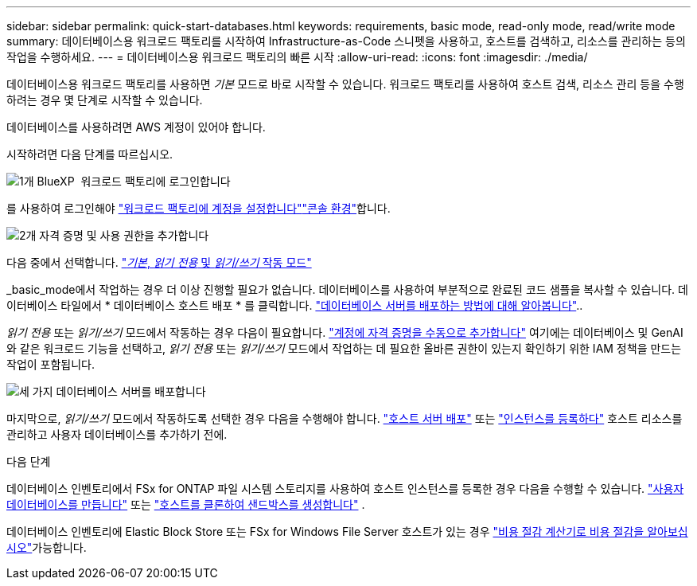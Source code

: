 ---
sidebar: sidebar 
permalink: quick-start-databases.html 
keywords: requirements, basic mode, read-only mode, read/write mode 
summary: 데이터베이스용 워크로드 팩토리를 시작하여 Infrastructure-as-Code 스니펫을 사용하고, 호스트를 검색하고, 리소스를 관리하는 등의 작업을 수행하세요. 
---
= 데이터베이스용 워크로드 팩토리의 빠른 시작
:allow-uri-read: 
:icons: font
:imagesdir: ./media/


[role="lead"]
데이터베이스용 워크로드 팩토리를 사용하면 _기본_ 모드로 바로 시작할 수 있습니다. 워크로드 팩토리를 사용하여 호스트 검색, 리소스 관리 등을 수행하려는 경우 몇 단계로 시작할 수 있습니다.

데이터베이스를 사용하려면 AWS 계정이 있어야 합니다.

시작하려면 다음 단계를 따르십시오.

.image:https://raw.githubusercontent.com/NetAppDocs/common/main/media/number-1.png["1개"] BlueXP  워크로드 팩토리에 로그인합니다
[role="quick-margin-para"]
를 사용하여 로그인해야 link:https://docs.netapp.com/us-en/workload-setup-admin/sign-up-saas.html["워크로드 팩토리에 계정을 설정합니다"^]link:https://docs.netapp.com/us-en/workload-setup-admin/console-experiences.html["콘솔 환경"^]합니다.

.image:https://raw.githubusercontent.com/NetAppDocs/common/main/media/number-2.png["2개"] 자격 증명 및 사용 권한을 추가합니다
[role="quick-margin-para"]
다음 중에서 선택합니다. link:https://docs.netapp.com/us-en/workload-setup-admin/operational-modes.html["_기본_, _읽기 전용_ 및 _읽기/쓰기_ 작동 모드"^]

[role="quick-margin-para"]
_basic_mode에서 작업하는 경우 더 이상 진행할 필요가 없습니다. 데이터베이스를 사용하여 부분적으로 완료된 코드 샘플을 복사할 수 있습니다. 데이터베이스 타일에서 * 데이터베이스 호스트 배포 * 를 클릭합니다. link:create-database-server.html["데이터베이스 서버를 배포하는 방법에 대해 알아봅니다"]..

[role="quick-margin-para"]
_읽기 전용_ 또는 _읽기/쓰기_ 모드에서 작동하는 경우 다음이 필요합니다. link:https://docs.netapp.com/us-en/workload-setup-admin/add-credentials.html["계정에 자격 증명을 수동으로 추가합니다"^] 여기에는 데이터베이스 및 GenAI와 같은 워크로드 기능을 선택하고, _읽기 전용_ 또는 _읽기/쓰기_ 모드에서 작업하는 데 필요한 올바른 권한이 있는지 확인하기 위한 IAM 정책을 만드는 작업이 포함됩니다.

.image:https://raw.githubusercontent.com/NetAppDocs/common/main/media/number-3.png["세 가지"] 데이터베이스 서버를 배포합니다
[role="quick-margin-para"]
마지막으로, _읽기/쓰기_ 모드에서 작동하도록 선택한 경우 다음을 수행해야 합니다. link:create-database-server.html["호스트 서버 배포"] 또는 link:register-instance.html["인스턴스를 등록하다"] 호스트 리소스를 관리하고 사용자 데이터베이스를 추가하기 전에.

.다음 단계
데이터베이스 인벤토리에서 FSx for ONTAP 파일 시스템 스토리지를 사용하여 호스트 인스턴스를 등록한 경우 다음을 수행할 수 있습니다. link:create-database.html["사용자 데이터베이스를 만듭니다"] 또는 link:create-sandbox-clone.html["호스트를 클론하여 샌드박스를 생성합니다"] .

데이터베이스 인벤토리에 Elastic Block Store 또는 FSx for Windows File Server 호스트가 있는 경우 link:explore-savings.html["비용 절감 계산기로 비용 절감을 알아보십시오"]가능합니다.
